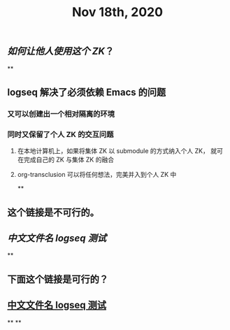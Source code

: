 #+TITLE: Nov 18th, 2020

** [[如何让他人使用这个 ZK]]？
**
** logseq 解决了必须依赖 Emacs 的问题
*** 又可以创建出一个相对隔离的环境
*** 同时又保留了个人 ZK 的交互问题
**** 在本地计算机上，如果将集体 ZK 以 submodule 的方式纳入个人 ZK， 就可在完成自己的 ZK 与集体 ZK 的融合
**** org-transclusion 可以将任何想法，完美并入到个人 ZK 中
**
** 这个链接是不可行的。
** [[中文文件名 logseq 测试]]
**
** 下面这个链接是可行的？
** [[file:../pages/中文文件名_logseq_测试.org][中文文件名 logseq 测试]]
**
**
